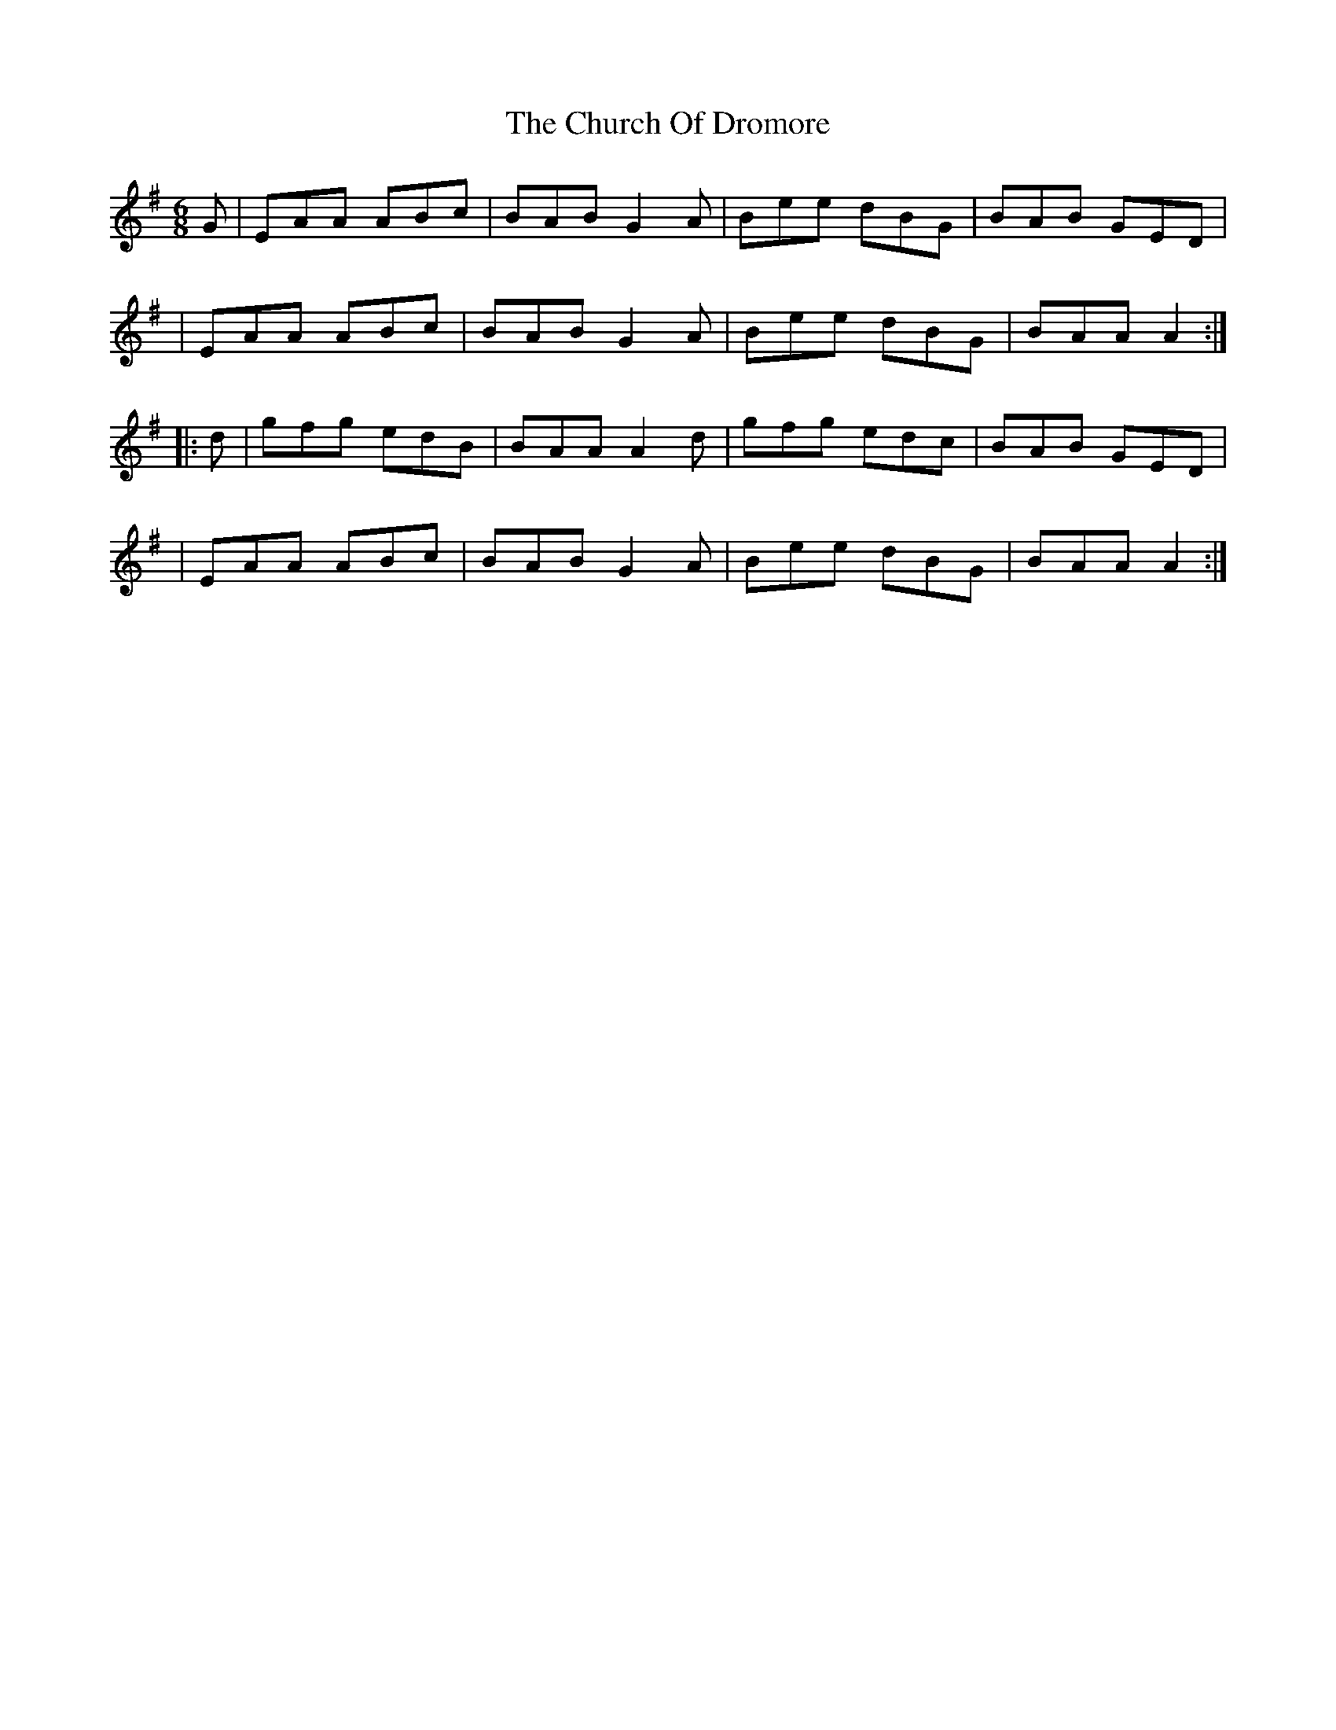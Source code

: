 X: 1
T: Church Of Dromore, The
Z: Moxhe
S: https://thesession.org/tunes/14786#setting27295
R: jig
M: 6/8
L: 1/8
K: Ador
G\| EAA ABc | BAB G2A | Bee dBG | BAB GED|
| EAA ABc | BAB G2A | Bee dBG | BAA A2 :|
|: d \| gfg edB | BAA A2d | gfg edc | BAB GED|
| EAA ABc | BAB G2A | Bee dBG | BAA A2 :|

